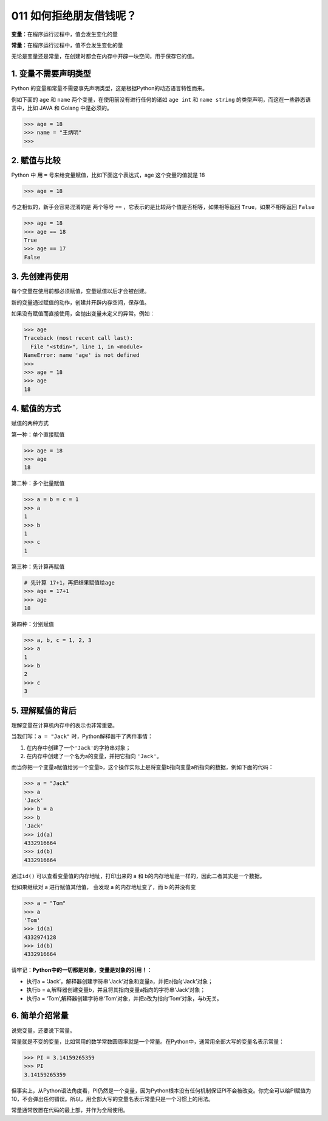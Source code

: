 011 如何拒绝朋友借钱呢？
======================

**变量**\ ：在程序运行过程中，值会发生变化的量

**常量**\ ：在程序运行过程中，值不会发生变化的量

无论是变量还是常量，在创建时都会在内存中开辟一块空间，用于保存它的值。

1. 变量不需要声明类型
---------------------

Python
的变量和常量不需要事先声明类型，这是根据Python的动态语言特性而来。

例如下面的 ``age`` 和 ``name`` 两个变量，在使用前没有进行任何的诸如
``age int`` 和 ``name string`` 的类型声明，而这在一些静态语言中，比如
JAVA 和 Golang 中是必须的。

.. code:: python

   >>> age = 18
   >>> name = "王炳明"
   >>>

2. 赋值与比较
-------------

Python 中 用 ``=`` 号来给变量赋值，比如下面这个表达式，age
这个变量的值就是 18

.. code:: python

   >>> age = 18

与之相似的，新手会容易混淆的是 两个等号 ``==``
，它表示的是比较两个值是否相等，如果相等返回 ``True``\ ，如果不相等返回
``False``

.. code:: python

   >>> age = 18
   >>> age == 18
   True
   >>> age == 17
   False

3. 先创建再使用
---------------

每个变量在使用前都必须赋值，变量赋值以后才会被创建。

新的变量通过赋值的动作，创建并开辟内存空间，保存值。

如果没有赋值而直接使用，会抛出变量未定义的异常。例如：

.. code:: python

   >>> age
   Traceback (most recent call last):
     File "<stdin>", line 1, in <module>
   NameError: name 'age' is not defined
   >>>
   >>> age = 18
   >>> age
   18

4. 赋值的方式
-------------

赋值的两种方式

第一种：单个直接赋值

.. code:: python

   >>> age = 18
   >>> age
   18

第二种：多个批量赋值

.. code:: python

   >>> a = b = c = 1
   >>> a
   1
   >>> b
   1
   >>> c
   1

第三种：先计算再赋值

.. code:: python

   # 先计算 17+1，再把结果赋值给age
   >>> age = 17+1
   >>> age
   18

第四种：分别赋值

.. code:: python

   >>> a, b, c = 1, 2, 3
   >>> a
   1
   >>> b
   2
   >>> c
   3

5. 理解赋值的背后
-----------------

理解变量在计算机内存中的表示也非常重要。

当我们写：\ ``a = "Jack"`` 时，Python解释器干了两件事情：

1. 在内存中创建了一个\ ``'Jack'``\ 的字符串对象；

2. 在内存中创建了一个名为a的变量，并把它指向 ``'Jack'``\ 。

而当你把一个变量a赋值给另一个变量b，这个操作实际上是将变量b指向变量a所指向的数据，例如下面的代码：

.. code:: python

   >>> a = "Jack"
   >>> a
   'Jack'
   >>> b = a
   >>> b
   'Jack'
   >>> id(a)
   4332916664
   >>> id(b)
   4332916664

通过\ ``id()`` 可以查看变量值的内存地址，打印出来的 a 和
b的内存地址是一样的，因此二者其实是一个数据。

但如果继续对 a 进行赋值其他值， 会发现 a 的内存地址变了，而 b 的并没有变

.. code:: python

   >>> a = "Tom"
   >>> a
   'Tom'
   >>> id(a)
   4332974128
   >>> id(b)
   4332916664

请牢记：\ **Python中的一切都是对象，变量是对象的引用！**\ ：

-  执行a =
   ‘Jack’，解释器创建字符串‘Jack’对象和变量a，并把a指向‘Jack’对象；
-  执行b = a,解释器创建变量b，并且将其指向变量a指向的字符串‘Jack’对象；
-  执行a =
   ‘Tom’,解释器创建字符串‘Tom’对象，并把a改为指向‘Tom’对象，与b无关。

.. image:: http://image.iswbm.com/20210116171300.png

6. 简单介绍常量
---------------

说完变量，还要说下常量。

常量就是不变的变量，比如常用的数学常数圆周率就是一个常量。在Python中，通常用全部大写的变量名表示常量：

.. code:: python

   >>> PI = 3.14159265359
   >>> PI
   3.14159265359

但事实上，从Python语法角度看，PI仍然是一个变量，因为Python根本没有任何机制保证PI不会被改变。你完全可以给PI赋值为10，不会弹出任何错误。所以，用全部大写的变量名表示常量只是一个习惯上的用法。

常量通常放置在代码的最上部，并作为全局使用。
